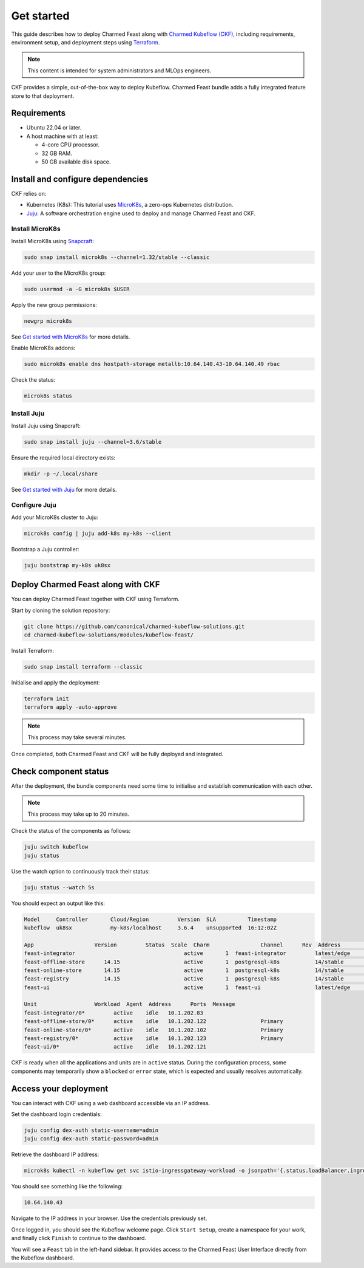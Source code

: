 Get started 
============

This guide describes how to deploy Charmed Feast along with `Charmed Kubeflow (CKF) <https://charmed-kubeflow.io/docs>`_, 
including requirements, environment setup, and deployment steps using `Terraform <https://developer.hashicorp.com/terraform>`_. 

.. note::
   This content is intended for system administrators and MLOps engineers.

CKF provides a simple, out-of-the-box way to deploy Kubeflow.
Charmed Feast bundle adds a fully integrated feature store to that deployment. 

Requirements
------------

- Ubuntu 22.04 or later.
- A host machine with at least:

  - 4-core CPU processor.
  - 32 GB RAM.
  - 50 GB available disk space.

Install and configure dependencies
----------------------------------

CKF relies on:

- Kubernetes (K8s): This tutorial uses `MicroK8s <https://microk8s.io/docs>`_, a zero-ops Kubernetes distribution.
- `Juju <https://juju.is/>`_: A software orchestration engine used to deploy and manage Charmed Feast and CKF.

Install MicroK8s
^^^^^^^^^^^^^^^^

Install MicroK8s using `Snapcraft <https://snapcraft.io/>`_:

.. code-block:: bash

   sudo snap install microk8s --channel=1.32/stable --classic

Add your user to the MicroK8s group:

.. code-block:: bash

   sudo usermod -a -G microk8s $USER

Apply the new group permissions:

.. code-block:: bash

   newgrp microk8s

See `Get started with MicroK8s <https://microk8s.io/docs/getting-started>`_ for more details.

Enable MicroK8s addons:

.. code-block:: bash

   sudo microk8s enable dns hostpath-storage metallb:10.64.140.43-10.64.140.49 rbac

Check the status:

.. code-block:: bash

   microk8s status

Install Juju
^^^^^^^^^^^^^

Install Juju using Snapcraft:

.. code-block:: bash

   sudo snap install juju --channel=3.6/stable

Ensure the required local directory exists:

.. code-block:: bash

   mkdir -p ~/.local/share

See `Get started with Juju <https://documentation.ubuntu.com/juju/3.6/tutorial/>`_ for more details.

Configure Juju
^^^^^^^^^^^^^^^

Add your MicroK8s cluster to Juju:

.. code-block:: bash

   microk8s config | juju add-k8s my-k8s --client

Bootstrap a Juju controller:

.. code-block:: bash

   juju bootstrap my-k8s uk8sx

Deploy Charmed Feast along with CKF
------------------------------------

You can deploy Charmed Feast together with CKF using Terraform. 

Start by cloning the solution repository:

.. code-block:: bash

   git clone https://github.com/canonical/charmed-kubeflow-solutions.git
   cd charmed-kubeflow-solutions/modules/kubeflow-feast/

Install Terraform:

.. code-block:: bash

   sudo snap install terraform --classic

Initialise and apply the deployment:

.. code-block:: bash

   terraform init
   terraform apply -auto-approve

.. note:: 
   This process may take several minutes. 

Once completed, both Charmed Feast and CKF will be fully deployed and integrated.

Check component status
------------------------

After the deployment, the bundle components need some time to initialise and establish communication with each other.

.. note::
   This process may take up to 20 minutes.

Check the status of the components as follows:

.. code-block:: bash

   juju switch kubeflow
   juju status

Use the watch option to continuously track their status:

.. code-block:: bash

   juju status --watch 5s

You should expect an output like this:

.. code-block:: none

   Model     Controller       Cloud/Region         Version  SLA          Timestamp
   kubeflow  uk8sx            my-k8s/localhost     3.6.4    unsupported  16:12:02Z

   App                   Version         Status  Scale  Charm                Channel      Rev  Address         Exposed  Message
   feast-integrator                                  active       1  feast-integrator         latest/edge        72  10.152.183.67   no       
   feast-offline-store      14.15                    active       1  postgresql-k8s           14/stable         495  10.152.183.66   no       
   feast-online-store       14.15                    active       1  postgresql-k8s           14/stable         495  10.152.183.236  no       
   feast-registry           14.15                    active       1  postgresql-k8s           14/stable         495  10.152.183.252  no       
   feast-ui                                          active       1  feast-ui                 latest/edge        42  10.152.183.47   no       

   Unit                  Workload  Agent  Address      Ports  Message
   feast-integrator/0*         active    idle   10.1.202.83                  
   feast-offline-store/0*      active    idle   10.1.202.122                 Primary
   feast-online-store/0*       active    idle   10.1.202.102                 Primary
   feast-registry/0*           active    idle   10.1.202.123                 Primary
   feast-ui/0*                 active    idle   10.1.202.121         

CKF is ready when all the applications and units are in ``active`` status. 
During the configuration process, some components may temporarily show a ``blocked`` or ``error`` state, which is expected and usually resolves automatically.

Access your deployment
----------------------

You can interact with CKF using a web dashboard accessible via an IP address.

Set the dashboard login credentials:

.. code-block:: bash

   juju config dex-auth static-username=admin
   juju config dex-auth static-password=admin

Retrieve the dashboard IP address:

.. code-block:: bash

   microk8s kubectl -n kubeflow get svc istio-ingressgateway-workload -o jsonpath='{.status.loadBalancer.ingress[0].ip}'

You should see something like the following:

.. code-block:: none

   10.64.140.43

Navigate to the IP address in your browser. 
Use the credentials previously set.

Once logged in, you should see the Kubeflow welcome page. 
Click ``Start Setup``, create a namespace for your work, and finally click ``Finish`` to continue to the dashboard.

You will see a ``Feast`` tab in the left-hand sidebar. 
It provides access to the Charmed Feast User Interface directly from the Kubeflow dashboard.